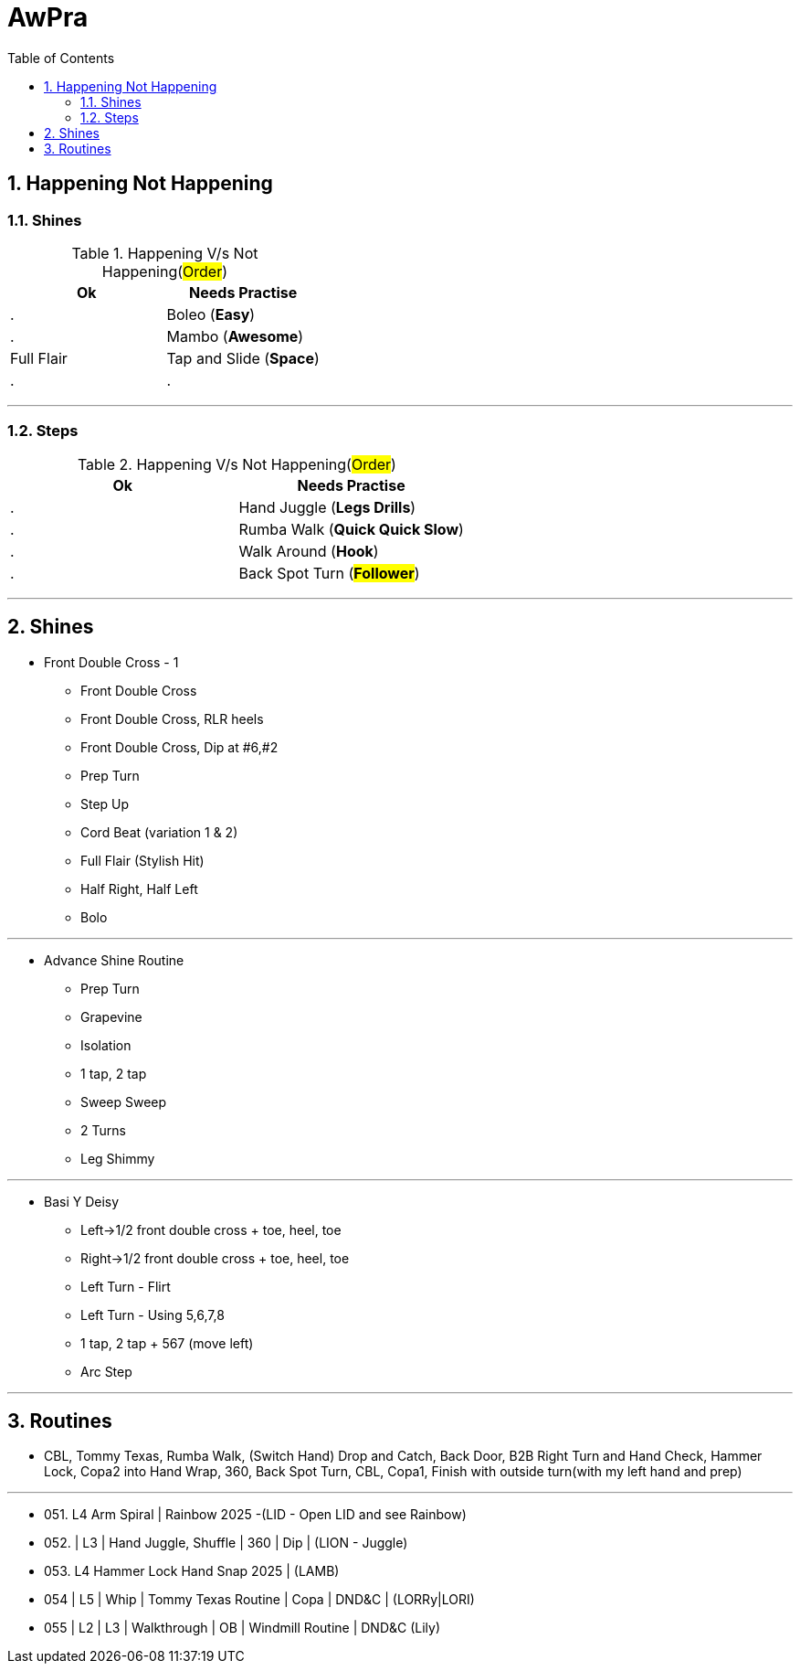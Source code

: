 = AwPra
:toc: right
:toclevels: 5
:sectnums:
:sectnumlevels: 5


== Happening Not Happening

=== Shines

.Happening V/s Not Happening(#Order#)
|===
|Ok |Needs Practise

|.
|Boleo (*Easy*)

|.
|Mambo (*Awesome*)

|Full Flair
|Tap and Slide (*Space*)

|.
|.


|===


##################################################

---

=== Steps

.Happening V/s Not Happening(#Order#)
|===
|Ok |Needs Practise

|.
|Hand Juggle (*Legs Drills*)

|.
|Rumba Walk (*Quick Quick Slow*)

|.
|Walk Around (*Hook*)

|.
|Back Spot Turn (*#Follower#*)

|===

##################################################

---

== Shines

* Front Double Cross - 1
** Front Double Cross
** Front Double Cross, RLR heels
** Front Double Cross, Dip at #6,#2
** Prep Turn
** Step Up
** Cord Beat (variation 1 & 2)
** Full Flair (Stylish Hit)
** Half Right, Half Left
** Bolo

---

##############################################

* Advance Shine Routine
** Prep Turn
** Grapevine
** Isolation
** 1 tap, 2 tap
** Sweep Sweep
** 2 Turns
** Leg Shimmy

---

##############################################

* Basi Y Deisy
** Left→1/2 front double cross + toe, heel, toe
** Right→1/2 front double cross + toe, heel, toe
** Left Turn - Flirt
** Left Turn - Using 5,6,7,8
** 1 tap, 2 tap + 567 (move left)
** Arc Step

---

##############################################

== Routines

* CBL, Tommy Texas, Rumba Walk, (Switch Hand) Drop and Catch, Back Door, B2B Right Turn and Hand Check, Hammer Lock, Copa2 into Hand Wrap, 360, Back Spot Turn, CBL, Copa1, Finish with outside turn(with my left hand and prep)

---

* 051. L4 Arm Spiral | Rainbow 2025 -(LID - Open LID and see Rainbow)
* 052. | L3 | Hand Juggle, Shuffle | 360 | Dip | (LION - Juggle)
* 053. L4 Hammer Lock Hand Snap 2025 | (LAMB)
* 054 | L5 | Whip | Tommy Texas Routine | Copa | DND&C | (LORRy|LORI)
* 055 | L2 | L3 | Walkthrough | OB | Windmill Routine | DND&C (Lily)